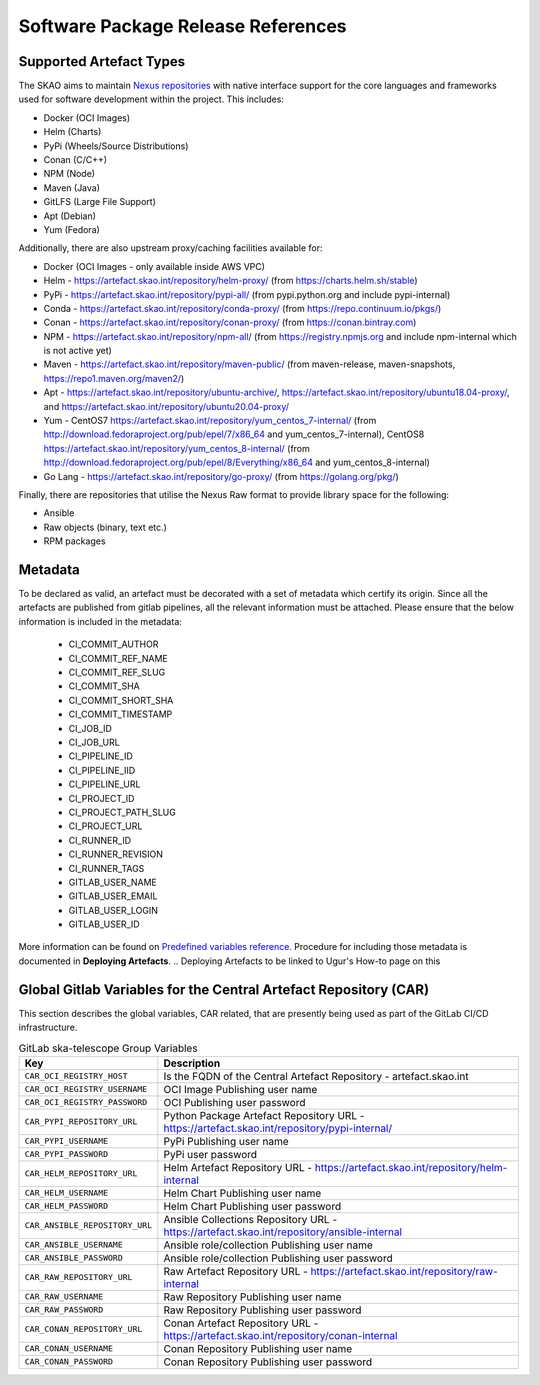 ***********************************
Software Package Release References
***********************************

Supported Artefact Types
========================

The SKAO aims to maintain `Nexus repositories <https://artefact.skao.int/#browse/browse>`_ with native interface support for the core languages and frameworks used for software development within the project. This includes:

* Docker (OCI Images)
* Helm (Charts)
* PyPi (Wheels/Source Distributions)
* Conan (C/C++)
* NPM (Node)
* Maven (Java)
* GitLFS (Large File Support)
* Apt (Debian)
* Yum (Fedora)

Additionally, there are also upstream proxy/caching facilities available for:

* Docker (OCI Images - only available inside AWS VPC)
* Helm - https://artefact.skao.int/repository/helm-proxy/ (from https://charts.helm.sh/stable)
* PyPi - https://artefact.skao.int/repository/pypi-all/ (from pypi.python.org and include pypi-internal)
* Conda - https://artefact.skao.int/repository/conda-proxy/ (from https://repo.continuum.io/pkgs/)
* Conan - https://artefact.skao.int/repository/conan-proxy/ (from https://conan.bintray.com)
* NPM - https://artefact.skao.int/repository/npm-all/ (from https://registry.npmjs.org and include npm-internal which is not active yet)
* Maven - https://artefact.skao.int/repository/maven-public/ (from maven-release, maven-snapshots, https://repo1.maven.org/maven2/)
* Apt - https://artefact.skao.int/repository/ubuntu-archive/, https://artefact.skao.int/repository/ubuntu18.04-proxy/, and https://artefact.skao.int/repository/ubuntu20.04-proxy/
* Yum - CentOS7 https://artefact.skao.int/repository/yum_centos_7-internal/ (from http://download.fedoraproject.org/pub/epel/7/x86_64 and yum_centos_7-internal), CentOS8 https://artefact.skao.int/repository/yum_centos_8-internal/ (from http://download.fedoraproject.org/pub/epel/8/Everything/x86_64 and yum_centos_8-internal)
* Go Lang - https://artefact.skao.int/repository/go-proxy/ (from https://golang.org/pkg/)


Finally, there are repositories that utilise the Nexus Raw format to provide library space for the following:

* Ansible
* Raw objects (binary, text etc.)
* RPM packages

Metadata
========

To be declared as valid, an artefact must be decorated with a set of metadata which certify its origin. Since all the artefacts are published from gitlab pipelines, all the relevant information must be attached. Please ensure that the below information is included in the metadata:

 * CI_COMMIT_AUTHOR
 * CI_COMMIT_REF_NAME
 * CI_COMMIT_REF_SLUG
 * CI_COMMIT_SHA
 * CI_COMMIT_SHORT_SHA
 * CI_COMMIT_TIMESTAMP
 * CI_JOB_ID
 * CI_JOB_URL
 * CI_PIPELINE_ID
 * CI_PIPELINE_IID
 * CI_PIPELINE_URL
 * CI_PROJECT_ID
 * CI_PROJECT_PATH_SLUG
 * CI_PROJECT_URL
 * CI_RUNNER_ID
 * CI_RUNNER_REVISION
 * CI_RUNNER_TAGS
 * GITLAB_USER_NAME
 * GITLAB_USER_EMAIL
 * GITLAB_USER_LOGIN
 * GITLAB_USER_ID

More information can be found on `Predefined variables reference <https://docs.gitlab.com/ee/ci/variables/predefined_variables.html>`_.
Procedure for including those metadata is documented in **Deploying Artefacts**. 
.. Deploying Artefacts to be linked to Ugur's How-to page on this

Global Gitlab Variables for the Central Artefact Repository (CAR)
=================================================================

This section describes the global variables, CAR related, that are presently being used as part of the GitLab CI/CD infrastructure.

.. csv-table:: GitLab ska-telescope Group Variables
   :header: "Key", "Description"
   :widths: auto

   ``CAR_OCI_REGISTRY_HOST``, "Is the FQDN of the Central Artefact Repository - artefact.skao.int"
   ``CAR_OCI_REGISTRY_USERNAME``, "OCI Image Publishing user name"
   ``CAR_OCI_REGISTRY_PASSWORD``, "OCI Publishing user password"
   ``CAR_PYPI_REPOSITORY_URL``, "Python Package Artefact Repository URL - https://artefact.skao.int/repository/pypi-internal/"
   ``CAR_PYPI_USERNAME``, "PyPi Publishing user name"
   ``CAR_PYPI_PASSWORD``, "PyPi user password"
   ``CAR_HELM_REPOSITORY_URL``, "Helm Artefact Repository URL - https://artefact.skao.int/repository/helm-internal"
   ``CAR_HELM_USERNAME``, "Helm Chart Publishing user name"
   ``CAR_HELM_PASSWORD``, "Helm Chart Publishing user password"
   ``CAR_ANSIBLE_REPOSITORY_URL``, "Ansible Collections Repository URL - https://artefact.skao.int/repository/ansible-internal"
   ``CAR_ANSIBLE_USERNAME``, "Ansible role/collection Publishing user name"
   ``CAR_ANSIBLE_PASSWORD``, "Ansible role/collection Publishing user password"
   ``CAR_RAW_REPOSITORY_URL``, "Raw Artefact Repository URL - https://artefact.skao.int/repository/raw-internal"
   ``CAR_RAW_USERNAME``, "Raw Repository Publishing user name"
   ``CAR_RAW_PASSWORD``, "Raw Repository Publishing user password"
   ``CAR_CONAN_REPOSITORY_URL``, "Conan Artefact Repository URL - https://artefact.skao.int/repository/conan-internal"
   ``CAR_CONAN_USERNAME``, "Conan Repository Publishing user name"
   ``CAR_CONAN_PASSWORD``, "Conan Repository Publishing user password"